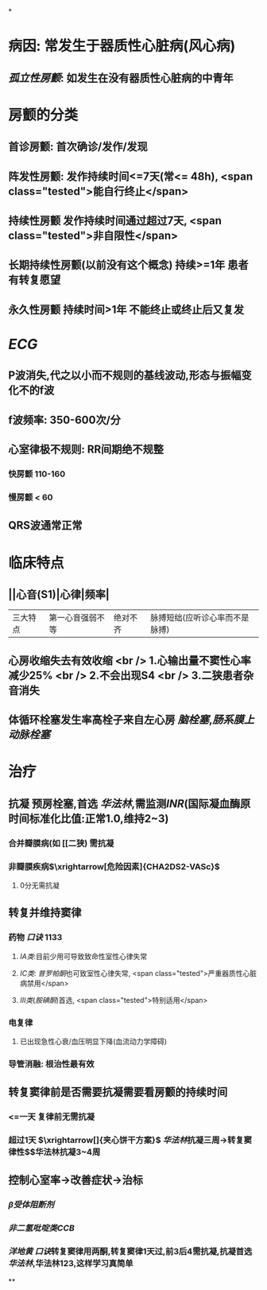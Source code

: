 :PROPERTIES:
:ID: 87090C02-20C1-4F5F-9B33-9A4A9A58495D
:END:

*
* 病因: 常发生于器质性心脏病(风心病)
** [[孤立性房颤]]: 如发生在没有器质性心脏病的中青年
* 房颤的分类
** 首诊房颤: 首次确诊/发作/发现
** 阵发性房颤: 发作持续时间<=7天(常<= 48h), <span class="tested">能自行终止</span>
** 持续性房颤 发作持续时间通过超过7天, <span class="tested">非自限性</span>
** 长期持续性房颤(以前没有这个概念) 持续>=1年 患者有转复愿望
** 永久性房颤 持续时间>1年 不能终止或终止后又复发
* [[ECG]]
** P波消失,代之以小而不规则的基线波动,形态与振幅变化不的f波
** f波频率: 350-600次/分
** 心室律极不规则: RR间期绝不规整
*** 快房颤 110-160
*** 慢房颤 < 60
** QRS波通常正常
* 临床特点
** ||心音(S1)|心律|频率|
|三大特点|第一心音强弱不等|绝对不齐|脉搏短绌(应听诊心率而不是脉搏)|
** 心房收缩失去有效收缩 <br /> 1.心输出量不窦性心率减少25% <br /> 2.不会出现S4 <br /> 3.二狭患者杂音消失
** 体循环栓塞发生率高栓子来自左心房 [[脑栓塞]],[[肠系膜上动脉栓塞]]
* 治疗
** 抗凝 预房栓塞,首选 [[华法林]],需监测[[INR]](国际凝血酶原时间标准化比值:正常1.0,维持2~3)
*** 合并瓣膜病(如 [[二狭) 需抗凝
*** 非瓣膜疾病$\xrightarrow[危险因素]{CHA2DS2-VASc}$
**** 0分无需抗凝
** 转复并维持窦律
*** 药物 [[口诀]] 1133
**** [[ⅠA类]]:目前少用可导致致命性室性心律失常
**** [[ⅠC类]]: [[普罗帕酮]]也可致室性心律失常, <span class="tested">严重器质性心脏病禁用</span>
**** [[Ⅲ类]]([[胺碘酮]])首选, <span class="tested">特别适用</span>
*** 电复律
**** 已出现急性心衰/血压明显下降(血流动力学障碍)
*** 导管消融: 根治性最有效
** 转复窦律前是否需要抗凝需要看房颤的持续时间
*** <=一天 复律前无需抗凝
*** 超过1天 $\xrightarrow[]{夹心饼干方案}$ [[华法林]]抗凝三周→转复窦律性$\xrightarrow[]{成功后}$华法林抗凝3~4周
** 控制心室率→改善症状→治标
*** [[β受体阻断剂]]
*** [[非二氢吡啶类CCB]]
*** [[洋地黄]] [[口诀]]转复窦律用两酮,转复窦律1天过,前3后4需抗凝,抗凝首选 [[华法林]],华法林123,这样学习真简单
**